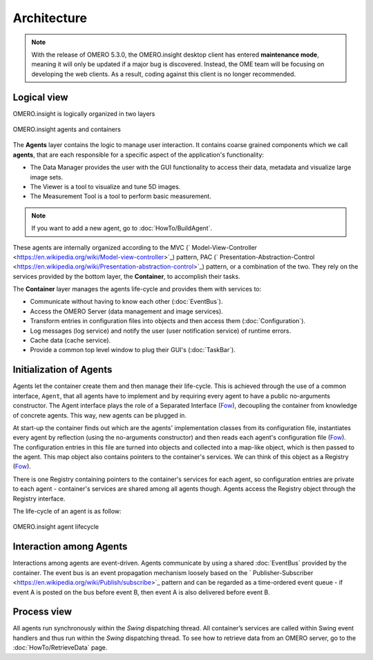 Architecture
------------

.. note:: With the release of OMERO 5.3.0, the OMERO.insight desktop client
    has entered **maintenance mode**, meaning it will only be updated if a
    major bug is discovered. Instead, the OME team will be focusing on
    developing the web clients. As a result, coding against this client is no
    longer recommended.

Logical view
~~~~~~~~~~~~

OMERO.insight is logically organized in two layers

.. figure:: /images/omero-insight-architecture-agents.png
  :align: center
  :alt: OMERO.insight agents and containers

  OMERO.insight agents and containers

The **Agents** layer contains the logic to manage user interaction. It
contains coarse grained components which we call **agents**, that are
each responsible for a specific aspect of the application's
functionality:

-  The Data Manager provides the user with the GUI functionality to
   access their data, metadata and visualize large image sets.
-  The Viewer is a tool to visualize and tune 5D images.
-  The Measurement Tool is a tool to perform basic measurement.

.. note::

    If you want to add a new agent, go to :doc:`HowTo/BuildAgent`.

These agents are internally organized according to the MVC
(` Model-View-Controller <https://en.wikipedia.org/wiki/Model-view-controller>`_)
pattern, PAC
(` Presentation-Abstraction-Control <https://en.wikipedia.org/wiki/Presentation-abstraction-control>`_)
pattern, or a combination of the two. They rely on the services provided
by the bottom layer, the **Container**, to accomplish their tasks.

The **Container** layer manages the agents life-cycle and provides them
with services to:

-  Communicate without having to know each other 
   (:doc:`EventBus`).
-  Access the OMERO Server (data management and image services).
-  Transform entries in configuration files into objects and then access
   them (:doc:`Configuration`).
-  Log messages (log service) and notify the user (user notification
   service) of runtime errors.
-  Cache data (cache service).
-  Provide a common top level window to plug their GUI's 
   (:doc:`TaskBar`).

Initialization of Agents
~~~~~~~~~~~~~~~~~~~~~~~~

.. _Fow: https://martinfowler.com/books

Agents let the container create them and then manage their life-cycle.
This is achieved through the use of a common interface, ``Agent``, that
all agents have to implement and by requiring every agent to have a
public no-arguments constructor. The Agent interface plays the role of a
Separated Interface (`Fow`_),
decoupling the container from knowledge of concrete agents. This way,
new agents can be plugged in.

At start-up the container finds out which are the agents' implementation
classes from its configuration file, instantiates every agent by
reflection (using the no-arguments constructor) and then reads each
agent's configuration file
(`Fow`_). The configuration
entries in this file are turned into objects and collected into a
map-like object, which is then passed to the agent. This map object also
contains pointers to the container's services. We can think of this
object as a Registry (`Fow`_).

There is one Registry containing pointers to the container's services
for each agent, so configuration entries are private to each agent -
container's services are shared among all agents though. Agents access
the Registry object through the Registry interface.

The life-cycle of an agent is as follow:

.. figure:: /images/omero-insight-architecture-agent-lifecycle.png
  :align: center
  :alt: OMERO.insight agent lifecycle

  OMERO.insight agent lifecycle

Interaction among Agents
~~~~~~~~~~~~~~~~~~~~~~~~

Interactions among agents are event-driven. Agents communicate by using
a shared :doc:`EventBus` provided by the
container. The event bus is an event propagation mechanism loosely based
on the
` Publisher-Subscriber <https://en.wikipedia.org/wiki/Publish/subscribe>`_
pattern and can be regarded as a time-ordered event queue - if event A
is posted on the bus before event B, then event A is also delivered
before event B.

Process view
~~~~~~~~~~~~

All agents run synchronously within the *Swing* dispatching thread. All
container’s services are called within Swing event handlers and thus run
within the *Swing* dispatching thread. To see how to retrieve data from
an OMERO server, go to the :doc:`HowTo/RetrieveData` page.

.. seealso::

    :doc:`ImplementationView`,
    :doc:`EventBus`
